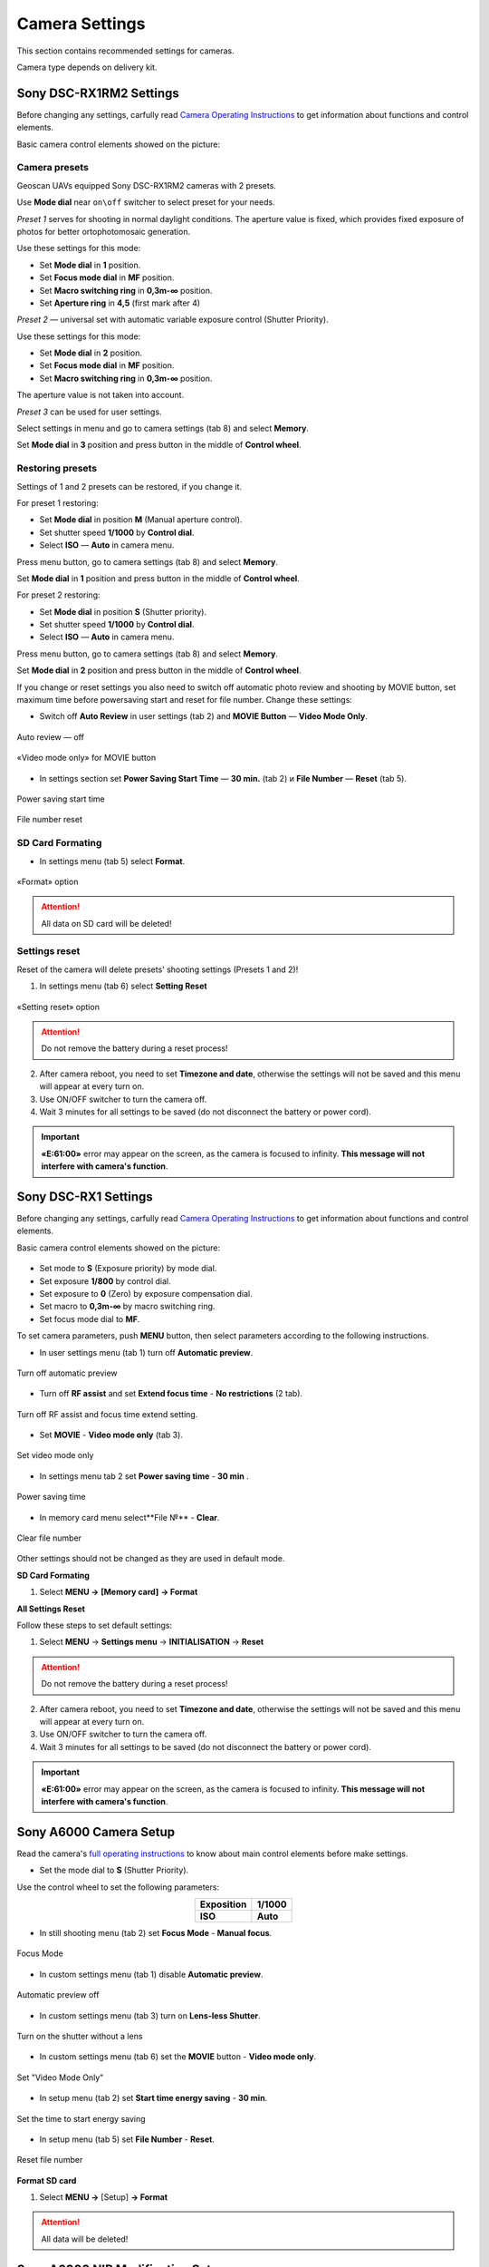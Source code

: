 Camera Settings
=========================

.. |icon_cam| image:: _static/_images/icon_cam.png
    :width: 25

.. |icon_set| image:: _static/_images/icon_set.png
    :width: 25

.. |icon_bag| image:: _static/_images/icon_bag.png
    :width: 25

.. |icon_sd| image:: _static/_images/icon_sd.png
    :width: 25

.. |icon_key| image:: _static/_images/icon_key.png
    :width: 25

This section contains recommended settings for cameras. 

Camera type depends on delivery kit.

Sony DSC-RX1RM2 Settings
------------------------------------------

Before changing any settings, carfully read `Camera Operating Instructions <https://www.sony.com/electronics/support/res/manuals/4579/45798651M.pdf>`_ to get information about functions and control elements.

Basic camera control elements showed on the picture:

.. figure:: _static/_images/RX1RM2_control_2in1.png
   :width: 1200
   :align: center

Camera presets
___________________

Geoscan UAVs equipped Sony DSC-RX1RM2 cameras with 2 presets.

Use **Mode dial** near ``on\off`` switcher to select preset for your needs.

*Preset 1* serves for shooting in normal daylight conditions. The aperture value is fixed, which provides fixed exposure of photos for better ortophotomosaic generation.

Use these settings for this mode:

* Set **Mode dial** in **1** position.
* Set **Focus mode dial** in **MF** position.
* Set **Macro switching ring** in **0,3m-∞** position.
* Set **Aperture ring** in **4,5** (first mark after 4)

*Preset 2* — universal set with automatic variable exposure control (Shutter Priority).

Use these settings for this mode:

* Set **Mode dial** in **2** position.
* Set **Focus mode dial** in **MF** position.
* Set **Macro switching ring** in **0,3m-∞** position.

The aperture value is not taken into account.

*Preset 3* can be used for user settings.

Select settings in menu and go to |icon_cam| camera settings (tab 8) and select **Memory**.

Set **Mode dial** in **3** position and press button in the middle of **Control wheel**.


Restoring presets
___________________

Settings of 1 and 2 presets can be restored, if you change it. 

For preset 1 restoring:

* Set **Mode dial** in position **M** (Manual aperture control).
* Set shutter speed **1/1000** by **Control dial**.
* Select **ISO** — **Auto** in camera menu.

Press menu button, go to |icon_cam| camera settings (tab 8) and select **Memory**.

Set **Mode dial** in **1** position and press button in the middle of **Control wheel**.


For preset 2 restoring:

* Set **Mode dial** in position **S** (Shutter priority).
* Set shutter speed **1/1000** by **Control dial**.
* Select **ISO** — **Auto** in camera menu.

Press menu button, go to |icon_cam| camera settings (tab 8) and select **Memory**.

Set **Mode dial** in **2** position and press button in the middle of **Control wheel**.

If you change or reset settings you also need to switch off automatic photo review and shooting by MOVIE button, set maximum time before powersaving start and reset for file number. Change these settings:

* Switch off **Auto Review** in |icon_set| user settings (tab 2) and **MOVIE Button** — **Video Mode Only**.

.. figure:: _static/_images/RX1RM2_menu2.png
   :width: 400
   :align: center

   Auto review — off

.. figure:: _static/_images/RXRM2_video.png
   :width: 400
   :align: center

   «Video mode only» for MOVIE button

* In |icon_bag| settings section set **Power Saving Start Time** — **30 min.** (tab 2) и **File Number** — **Reset** (tab 5).

.. figure:: _static/_images/RX1RM2_pwr_save.png
   :width: 400
   :align: center

   Power saving start time


.. figure:: _static/_images/RX1RM2_res.png
   :width: 400
   :align: center

   File number reset


SD Card Formating
______________________

* In |icon_bag| settings menu (tab 5) select **Format**.

.. figure:: _static/_images/RX1RM2_format.png
   :width: 400
   :align: center

   «Format» option


.. attention::  All data on SD card will be deleted!


Settings reset
________________

Reset of the camera will delete presets' shooting settings (Presets 1 and 2)!


1) In |icon_bag| settings menu (tab 6) select **Setting Reset**

.. figure:: _static/_images/RX1RM2_factory.png
   :width: 400
   :align: center

   «Setting reset» option


.. attention::  Do not remove the battery during a reset process!

2) After camera reboot, you need to set **Timezone and date**, otherwise the settings will not be saved and this menu will appear at every turn on.

3) Use ON/OFF switcher to turn the camera off.
4) Wait 3 minutes for all settings to be saved (do not disconnect the battery or power cord).


.. important:: **«E:61:00»** error may appear on the screen, as the camera is focused to infinity. **This message will not interfere with camera's function**.





Sony DSC-RX1 Settings
------------------------------------------

Before changing any settings, carfully read `Camera Operating Instructions <https://www.sony.com/electronics/support/res/manuals/4469/44695771M.pdf>`_ to get information about functions and control elements.

Basic camera control elements showed on the picture:

.. figure:: _static/_images/RX1_control_2in1.png
   :width: 1200
   :align: center



* Set mode to **S** (Exposure priority) by mode dial.
* Set exposure **1/800**  by control dial.
* Set exposure to **0** (Zero) by exposure compensation dial.
* Set macro to **0,3m-∞** by macro switching ring.
* Set focus mode dial to **MF**.

To set camera parameters, push **MENU** button, then select parameters according to the following instructions.



* In user settings menu |icon_set| (tab 1) turn off **Automatic preview**.

.. figure:: _static/_images/menu2.png
   :width: 400
   :align: center

   Turn off automatic preview

* Turn off **RF assist** and set **Extend focus time** - **No restrictions** (2 tab).

.. figure:: _static/_images/menu13.png
   :width: 400
   :align: center

   Turn off RF assist and focus time extend setting.

* Set **MOVIE** - **Video mode only** (tab 3).

.. figure:: _static/_images/menu11.png
   :width: 400
   :align: center

   Set video mode only


* In settings menu |icon_key| tab 2 set **Power saving time** - **30 min** .

.. figure:: _static/_images/menu1.png
   :width: 400
   :align: center

   Power saving time 


* In memory card menu |icon_sd| select**File №** - **Clear**.

.. figure:: _static/_images/menu3.png
   :width: 400
   :align: center

   Clear file number

Other settings should not be changed as they are used in default mode.

**SD Card Formating**

1) Select **MENU →** |icon_sd| **[Memory card]** **→ Format**


**All Settings Reset**

Follow these steps to set default settings:

1) Select **MENU** → **Settings menu** → **INITIALISATION** → **Reset**

.. attention::  Do not remove the battery during a reset process!

2) After camera reboot, you need to set **Timezone and date**, otherwise the settings will not be saved and this menu will appear at every turn on.

3) Use ON/OFF switcher to turn the camera off.
4) Wait 3 minutes for all settings to be saved (do not disconnect the battery or power cord).


.. important:: **«E:61:00»** error may appear on the screen, as the camera is focused to infinity. **This message will not interfere with camera's function**.


Sony A6000 Camera Setup
------------------------------------

.. |icon_cam| image:: _static/_images/icon_cam.png
    :width: 25

.. |icon_key| image:: _static/_images/icon_key.png
    :width: 25

.. |icon_set| image:: _static/_images/icon_set.png
    :width: 25

.. |icon_bag| image:: _static/_images/icon_bag.png
    :width: 25

.. |icon_sd| image:: _static/_images/icon_sd.png
    :width: 25


Read the camera's `full operating instructions <https://www.sony.co.uk/electronics/support/res/manuals/4532/45320554M.pdf>`_ to know about main control elements before make settings.

* Set the mode dial to **S** (Shutter Priority).

Use the control wheel to set the following parameters:

.. csv-table:: 
   :align: center 

   "**Exposition**", "**1/1000**"
   "**ISO**", "**Auto**"

* In still shooting menu |icon_cam| (tab 2) set **Focus Mode** - **Manual focus**.

.. figure:: _static/_images/camera/menu4.png
   :align: center
   :width: 400

   Focus Mode

* In custom settings menu |icon_set| (tab 1) disable **Automatic preview**.

.. figure:: _static/_images/camera/menu5.png
   :align: center
   :width: 400

   Automatic preview off

* In custom settings menu |icon_set| (tab 3) turn on **Lens-less Shutter**.


.. figure:: _static/_images/camera/menu6.png
   :align: center
   :width: 400

   Turn on the shutter without a lens

* In custom settings menu |icon_set| (tab 6) set the **MOVIE** button - **Video mode only**.

.. figure:: _static/_images/camera/menu7.png
   :align: center
   :width: 400

   Set "Video Mode Only"

* In setup menu |icon_bag| (tab 2) set **Start time energy saving** - **30 min**.

.. figure:: _static/_images/camera/menu8.png
   :align: center
   :width: 400

   Set the time to start energy saving

* In setup menu |icon_bag| (tab 5) set **File Number** - **Reset**.

.. figure:: _static/_images/camera/menu9.png
   :align: center
   :width: 400

   Reset file number


**Format SD card**

1) Select **MENU →** |icon_bag| [Setup] **→ Format**

.. attention::  All data will be deleted!



Sony A6000 NIR Modification Setup
-------------------------------------

The following options are set in still shooting menu menu:

* **Quality** - **RAW** in still shooting menu (Tab 1);

.. figure:: _static/_images/camera/menu10.png
   :align: center
   :width: 400

   Set the quality

* **ISO** up to 400 (press the control wheel right to select);

* **Exposure compensation** from EV **+1** to EV **+2** (press the control wheel down to select).

